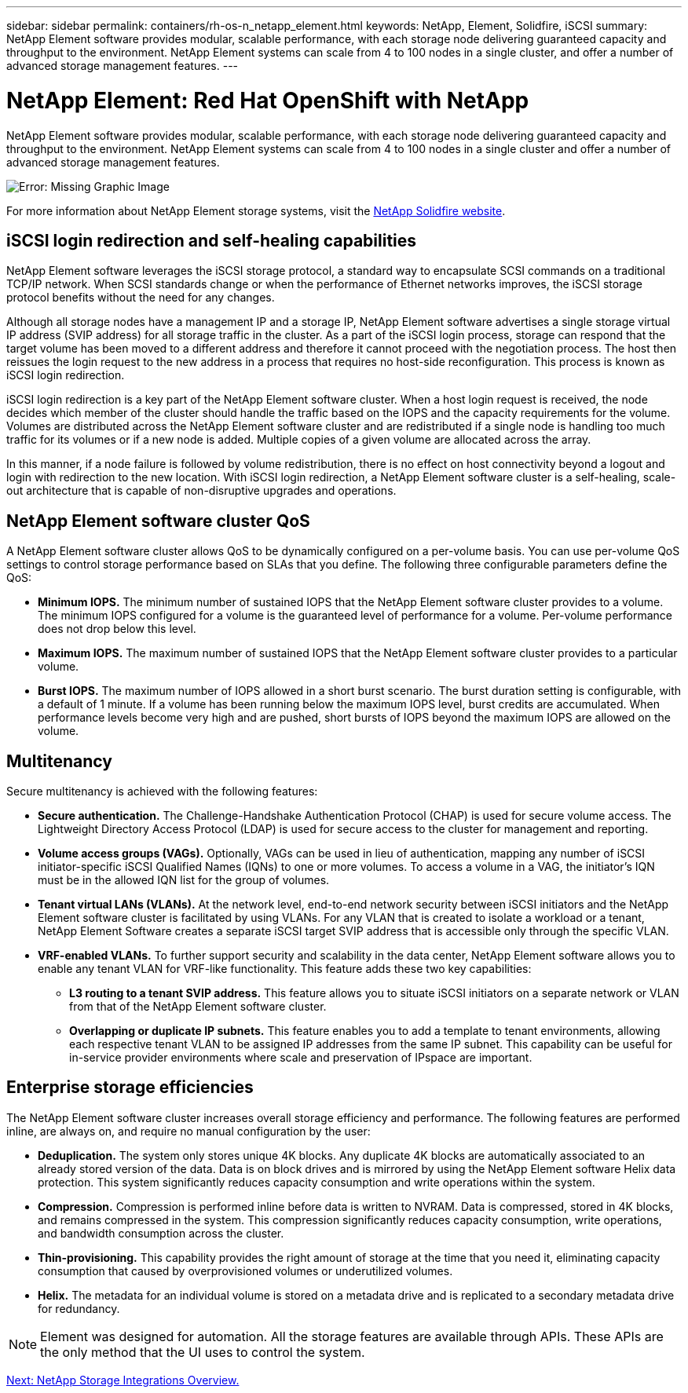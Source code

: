 ---
sidebar: sidebar
permalink: containers/rh-os-n_netapp_element.html
keywords: NetApp, Element, Solidfire, iSCSI
summary: NetApp Element software provides modular, scalable performance, with each storage node delivering guaranteed capacity and throughput to the environment. NetApp Element systems can scale from 4 to 100 nodes in a single cluster, and offer a number of advanced storage management features.
---

= NetApp Element: Red Hat OpenShift with NetApp
:hardbreaks:
:nofooter:
:icons: font
:linkattrs:
:imagesdir: ./../media/

//
// This file was created with NDAC Version 0.9 (June 4, 2020)
//
// 2020-06-25 14:31:33.555482
//

NetApp Element software provides modular, scalable performance, with each storage node delivering guaranteed capacity and throughput to the environment. NetApp Element systems can scale from 4 to 100 nodes in a single cluster and offer a number of advanced storage management features.

image:redhat_openshift_image64.jpg[Error: Missing Graphic Image]

For more information about NetApp Element storage systems, visit the https://www.netapp.com/data-storage/solidfire/[NetApp Solidfire website^].

== iSCSI login redirection and self-healing capabilities

NetApp Element software leverages the iSCSI storage protocol, a standard way to encapsulate SCSI commands on a traditional TCP/IP network. When SCSI standards change or when the performance of Ethernet networks improves, the iSCSI storage protocol benefits without the need for any changes.

Although all storage nodes have a management IP and a storage IP, NetApp Element software advertises a single storage virtual IP address (SVIP address) for all storage traffic in the cluster. As a part of the iSCSI login process, storage can respond that the target volume has been moved to a different address and therefore it cannot proceed with the negotiation process. The host then reissues the login request to the new address in a process that requires no host-side reconfiguration. This process is known as iSCSI login redirection.

iSCSI login redirection is a key part of the NetApp Element software cluster. When a host login request is received, the node decides which member of the cluster should handle the traffic based on the IOPS and the capacity requirements for the volume. Volumes are distributed across the NetApp Element software cluster and are redistributed if a single node is handling too much traffic for its volumes or if a new node is added. Multiple copies of a given volume are allocated across the array.

In this manner, if a node failure is followed by volume redistribution, there is no effect on host connectivity beyond a logout and login with redirection to the new location. With iSCSI login redirection, a NetApp Element software cluster is a self-healing, scale-out architecture that is capable of non-disruptive upgrades and operations.

== NetApp Element software cluster QoS

A NetApp Element software cluster allows QoS to be dynamically configured on a per-volume basis. You can use per-volume QoS settings to control storage performance based on SLAs that you define. The following three configurable parameters define the QoS:

* *Minimum IOPS.* The minimum number of sustained IOPS that the NetApp Element software cluster provides to a volume. The minimum IOPS configured for a volume is the guaranteed level of performance for a volume. Per-volume performance does not drop below this level.

* *Maximum IOPS.* The maximum number of sustained IOPS that the NetApp Element software cluster provides to a particular volume.

* *Burst IOPS.* The maximum number of IOPS allowed in a short burst scenario. The burst duration setting is configurable, with a default of 1 minute. If a volume has been running below the maximum IOPS level, burst credits are accumulated. When performance levels become very high and are pushed, short bursts of IOPS beyond the maximum IOPS are allowed on the volume.

== Multitenancy
Secure multitenancy is achieved with the following features:

* *Secure authentication.* The Challenge-Handshake Authentication Protocol (CHAP) is used for secure volume access. The Lightweight Directory Access Protocol (LDAP) is used for secure access to the cluster for management and reporting.

* *Volume access groups (VAGs).* Optionally, VAGs can be used in lieu of authentication, mapping any number of iSCSI initiator-specific iSCSI Qualified Names (IQNs) to one or more volumes. To access a volume in a VAG, the initiator’s IQN must be in the allowed IQN list for the group of volumes.

* *Tenant virtual LANs (VLANs).* At the network level, end-to-end network security between iSCSI initiators and the NetApp Element software cluster is facilitated by using VLANs. For any VLAN that is created to isolate a workload or a tenant, NetApp Element Software creates a separate iSCSI target SVIP address that is accessible only through the specific VLAN.

* *VRF-enabled VLANs.* To further support security and scalability in the data center, NetApp Element software allows you to enable any tenant VLAN for VRF-like functionality. This feature adds these two key capabilities:

** *L3 routing to a tenant SVIP address.* This feature allows you to situate iSCSI initiators on a separate network or VLAN from that of the NetApp Element software cluster.

** *Overlapping or duplicate IP subnets.* This feature enables you to add a template to tenant environments, allowing each respective tenant VLAN to be assigned IP addresses from the same IP subnet. This capability can be useful for in-service provider environments where scale and preservation of IPspace are important.

== Enterprise storage efficiencies

The NetApp Element software cluster increases overall storage efficiency and performance. The following features are performed inline, are always on, and require no manual configuration by the user:

* *Deduplication.* The system only stores unique 4K blocks. Any duplicate 4K blocks are automatically associated to an already stored version of the data. Data is on block drives and is mirrored by using the NetApp Element software Helix data protection. This system significantly reduces capacity consumption and write operations within the system.

* *Compression.* Compression is performed inline before data is written to NVRAM. Data is compressed, stored in 4K blocks, and remains compressed in the system. This compression significantly reduces capacity consumption, write operations, and bandwidth consumption across the cluster.

* *Thin-provisioning.* This capability provides the right amount of storage at the time that you need it, eliminating capacity consumption that caused by overprovisioned volumes or underutilized volumes.

* *Helix.* The metadata for an individual volume is stored on a metadata drive and is replicated to a secondary metadata drive for redundancy.

NOTE: Element was designed for automation. All the storage features are available through APIs. These APIs are the only method that the UI uses to control the system.

link:rh-os-n_overview_storint.html[Next: NetApp Storage Integrations Overview.]
